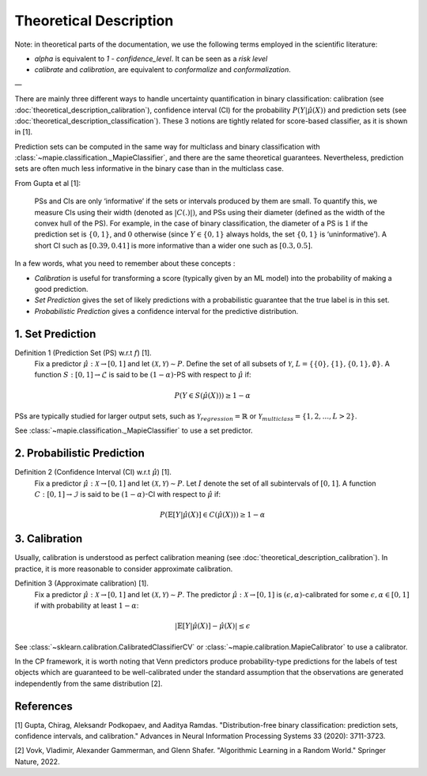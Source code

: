 .. title:: Theoretical Description Binary Classification : contents

.. _theoretical_description_binay_classification:

#######################
Theoretical Description
#######################

Note: in theoretical parts of the documentation, we use the following terms employed in the scientific literature:

- `alpha` is equivalent to `1 - confidence_level`. It can be seen as a *risk level*
- *calibrate* and *calibration*, are equivalent to *conformalize* and *conformalization*.

—

There are mainly three different ways to handle uncertainty quantification in binary classification:
calibration (see :doc:`theoretical_description_calibration`), confidence interval (CI) for the probability
:math:`P(Y \vert \hat{\mu}(X))` and prediction sets (see :doc:`theoretical_description_classification`).
These 3 notions are tightly related for score-based classifier, as it is shown in [1]. 

Prediction sets can be computed in the same way for multiclass and binary classification with
:class:`~mapie.classification._MapieClassifier`, and there are the same theoretical guarantees.
Nevertheless, prediction sets are often much less informative in the binary case than in the multiclass case.

From Gupta et al [1]:

    PSs and CIs are only ‘informative’ if the sets or intervals produced by them are small. To quantify
    this, we measure CIs using their width (denoted as :math:`|C(.)|)`, and PSs using their diameter (defined as
    the width of the convex hull of the PS). For example, in the case of binary classification, the diameter
    of a PS is :math:`1` if the prediction set is :math:`\{0,1\}`, and :math:`0` otherwise (since :math:`Y\in\{0,1\}`
    always holds, the set :math:`\{0,1\}` is ‘uninformative’). A short CI such as :math:`[0.39, 0.41]`
    is more informative than a wider one such as :math:`[0.3, 0.5]`.

In a few words, what you need to remember about these concepts :

* *Calibration* is useful for transforming a score (typically given by an ML model)
  into the probability of making a good prediction.
* *Set Prediction* gives the set of likely predictions with a probabilistic guarantee that the true label is in this set.
* *Probabilistic Prediction* gives a confidence interval for the predictive distribution.


1. Set Prediction
-----------------

Definition 1 (Prediction Set (PS) w.r.t :math:`f`) [1].
    Fix a predictor :math:`\hat{\mu}:\mathcal{X} \to [0, 1]` and let :math:`(\mathcal{X}, \mathcal{Y}) \sim P`.
    Define the set of all subsets of :math:`\mathcal{Y}`, :math:`L = \{\{0\}, \{1\}, \{0, 1\}, \emptyset\}`.
    A function :math:`S:[0,1]\to\mathcal{L}` is said to be :math:`(1-\alpha)`-PS with respect to :math:`\hat{\mu}` if:

.. math:: 
    P(Y\in S(\hat{\mu}(X))) \geq 1 - \alpha

PSs are typically studied for larger output sets, such as :math:`\mathcal{Y}_{regression}=\mathbb{R}` or
:math:`\mathcal{Y}_{multiclass}=\{1, 2, ..., L > 2\}`.

See :class:`~mapie.classification._MapieClassifier` to use a set predictor.


2. Probabilistic Prediction
---------------------------

Definition 2 (Confidence Interval (CI) w.r.t :math:`\hat{\mu}`) [1].
    Fix a predictor :math:`\hat{\mu}:\mathcal{X} \to [0, 1]` and let :math:`(\mathcal{X}, \mathcal{Y}) \sim P`.
    Let :math:`I` denote the set of all subintervals of :math:`[0,1]`.
    A function :math:`C:[0,1]\to\mathcal{I}` is said to be :math:`(1-\alpha)`-CI with respect to :math:`\hat{\mu}` if:

.. math:: 
    P(\mathbb{E}[Y|\hat{\mu}(X)]\in C(\hat{\mu}(X))) \geq 1 - \alpha


3. Calibration
--------------

Usually, calibration is understood as perfect calibration meaning (see :doc:`theoretical_description_calibration`).
In practice, it is more reasonable to consider approximate calibration.

Definition 3 (Approximate calibration) [1].
    Fix a predictor :math:`\hat{\mu}:\mathcal{X} \to [0, 1]` and let :math:`(\mathcal{X}, \mathcal{Y}) \sim P`.
    The predictor :math:`\hat{\mu}:\mathcal{X} \to [0, 1]` is :math:`(\epsilon,\alpha)`-calibrated
    for some :math:`\epsilon,\alpha\in[0, 1]` if with probability at least :math:`1-\alpha`:

.. math:: 
    |\mathbb{E}[Y|\hat{\mu}(X)] - \hat{\mu}(X)| \leq \epsilon

See :class:`~sklearn.calibration.CalibratedClassifierCV` or :class:`~mapie.calibration.MapieCalibrator`
to use a calibrator.

In the CP framework, it is worth noting that Venn predictors produce probability-type predictions
for the labels of test objects which are guaranteed to be well-calibrated under the standard assumption
that the observations are generated independently from the same distribution [2].


References
----------

[1] Gupta, Chirag, Aleksandr Podkopaev, and Aaditya Ramdas.
"Distribution-free binary classification: prediction sets, confidence intervals, and calibration."
Advances in Neural Information Processing Systems 33 (2020): 3711-3723.

[2] Vovk, Vladimir, Alexander Gammerman, and Glenn Shafer.
"Algorithmic Learning in a Random World."
Springer Nature, 2022.